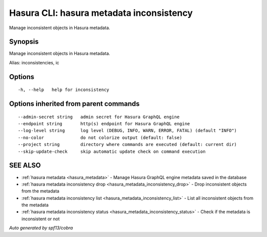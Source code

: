 .. meta::
   :description: Use hasura metadata inconsistency to export Hasura metadata from the database with the Hasura CLI
   :keywords: hasura, docs, CLI, hasura metadata inconsistency

.. _hasura_metadata_inconsistency:

Hasura CLI: hasura metadata inconsistency
-----------------------------------------

Manage inconsistent objects in Hasura metadata.

Synopsis
~~~~~~~~


Manage inconsistent objects in Hasura metadata.

Alias: inconsistencies, ic

Options
~~~~~~~

::

  -h, --help   help for inconsistency

Options inherited from parent commands
~~~~~~~~~~~~~~~~~~~~~~~~~~~~~~~~~~~~~~

::

      --admin-secret string   admin secret for Hasura GraphQL engine
      --endpoint string       http(s) endpoint for Hasura GraphQL engine
      --log-level string      log level (DEBUG, INFO, WARN, ERROR, FATAL) (default "INFO")
      --no-color              do not colorize output (default: false)
      --project string        directory where commands are executed (default: current dir)
      --skip-update-check     skip automatic update check on command execution

SEE ALSO
~~~~~~~~

* :ref:`hasura metadata <hasura_metadata>` 	 - Manage Hasura GraphQL engine metadata saved in the database
* :ref:`hasura metadata inconsistency drop <hasura_metadata_inconsistency_drop>` 	 - Drop inconsistent objects from the metadata
* :ref:`hasura metadata inconsistency list <hasura_metadata_inconsistency_list>` 	 - List all inconsistent objects from the metadata
* :ref:`hasura metadata inconsistency status <hasura_metadata_inconsistency_status>` 	 - Check if the metadata is inconsistent or not

*Auto generated by spf13/cobra*
